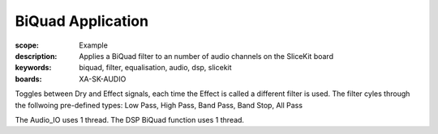 BiQuad Application
==================

:scope: Example
:description: Applies a BiQuad filter to an number of audio channels on the SliceKit board
:keywords: biquad, filter, equalisation, audio, dsp, slicekit
:boards: XA-SK-AUDIO

Toggles between Dry and Effect signals, each time the Effect is called a different filter is used.
The filter cyles through the follwoing pre-defined types: Low Pass, High Pass, Band Pass, Band Stop, All Pass

The Audio_IO uses 1 thread.
The DSP BiQuad function uses 1 thread.
